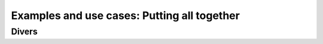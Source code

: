 Examples and use cases: Putting all together
======================================================



Divers
----------------------------------

